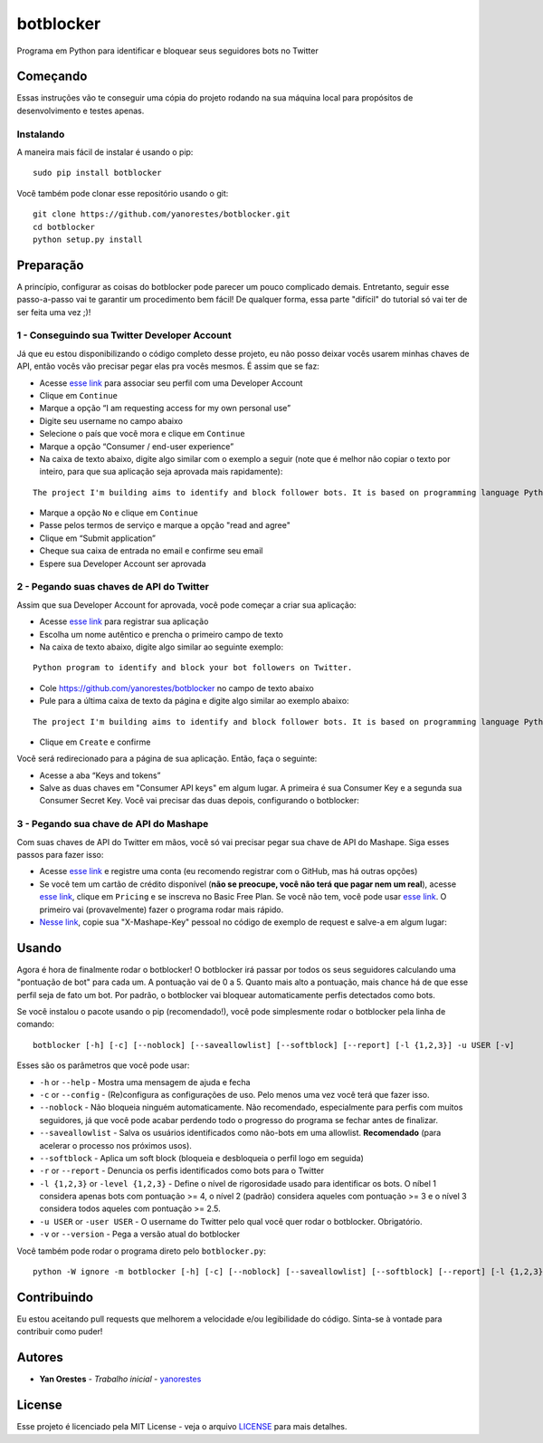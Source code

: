 botblocker
==========

Programa em Python para identificar e bloquear seus seguidores bots no Twitter

Começando
---------

Essas instruções vão te conseguir uma cópia do projeto rodando na sua máquina local para propósitos de desenvolvimento e testes apenas.

Instalando
~~~~~~~~~~

A maneira mais fácil de instalar é usando o pip:

::

   sudo pip install botblocker

Você também pode clonar esse repositório usando o git:

::

   git clone https://github.com/yanorestes/botblocker.git
   cd botblocker
   python setup.py install

Preparação
----------

A princípio, configurar as coisas do botblocker pode parecer um pouco complicado demais.
Entretanto, seguir esse passo-a-passo vai te garantir um procedimento bem fácil!
De qualquer forma, essa parte "difícil" do tutorial só vai ter de ser feita uma vez ;)!

1 - Conseguindo sua Twitter Developer Account
~~~~~~~~~~~~~~~~~~~~~~~~~~~~~~~~~~~~~~~~~~~~~

Já que eu estou disponibilizando o código completo desse projeto, eu não posso deixar vocês usarem minhas chaves de API, então vocês vão precisar pegar elas pra vocês mesmos. É assim que se faz:

-  Acesse `esse link <https://developer.twitter.com/en/apply/user>`__ para associar seu perfil com uma Developer Account
-  Clique em ``Continue``
-  Marque a opção “I am requesting access for my own personal use”
-  Digite seu username no campo abaixo
-  Selecione o país que você mora e clique em ``Continue``
-  Marque a opção “Consumer / end-user experience”
-  Na caixa de texto abaixo, digite algo similar com o exemplo a seguir (note que é melhor não copiar o texto por inteiro, para que sua aplicação seja aprovada mais rapidamente):

::

   The project I'm building aims to identify and block follower bots. It is based on programming language Python, using Tweepy to connect to Twitter API and Botometer to identify bots. The project gives the user mutiple options on identifying and blocking the bots, resulting in a clean and simple usage.

-  Marque a opção ``No`` e clique em ``Continue``
-  Passe pelos termos de serviço e marque a opção "read and agree"
-  Clique em “Submit application”
-  Cheque sua caixa de entrada no email e confirme seu email
-  Espere sua Developer Account ser aprovada

2 - Pegando suas chaves de API do Twitter
~~~~~~~~~~~~~~~~~~~~~~~~~~~~~~~~~~~~~~~~~

Assim que sua Developer Account for aprovada, você pode começar a criar sua aplicação:

-  Acesse `esse link <https://developer.twitter.com/en/apps/create>`__
   para registrar sua aplicação
-  Escolha um nome autêntico e prencha o primeiro campo de texto
-  Na caixa de texto abaixo, digite algo similar ao seguinte exemplo:

::

   Python program to identify and block your bot followers on Twitter.

-  Cole https://github.com/yanorestes/botblocker no campo de texto abaixo
-  Pule para a última caixa de texto da página e digite algo similar ao exemplo abaixo:

::

   The project I'm building aims to identify and block follower bots. It is based on programming language Python, using Tweepy to connect to Twitter API and Botometer to identify bots. The project gives the user mutiple options on identifying and blocking the bots, resulting in a clean and simple usage.

-  Clique em ``Create`` e confirme

Você será redirecionado para a página de sua aplicação. Então, faça o seguinte:

-  Acesse a aba “Keys and tokens”
-  Salve as duas chaves em "Consumer API keys" em algum lugar. A primeira é sua Consumer Key e a segunda sua Consumer Secret Key. Você vai precisar das duas depois, configurando o botblocker:

.. image:: https://cdn.pbrd.co/images/HEvDXKu.png

3 - Pegando sua chave de API do Mashape
~~~~~~~~~~~~~~~~~~~~~~~~~~~~~~~~~~~~~~~

Com suas chaves de API do Twitter em mãos, você só vai precisar pegar sua chave de API do Mashape. Siga esses passos para fazer isso:

-  Acesse `esse link <https://market.mashape.com/>`__ e registre uma conta (eu recomendo registrar com o GitHub, mas há outras opções)
-  Se você tem um cartão de crédito disponível (**não se preocupe, você não terá que pagar nem um real**), acesse `esse link <https://market.mashape.com/OSoMe/botometer-pro>`__, clique em ``Pricing`` e se inscreva no Basic Free Plan. Se você não tem, você pode usar `esse link <https://market.mashape.com/OSoMe/botometer>`__. O primeiro vai (provavelmente) fazer o programa rodar mais rápido.
-  `Nesse link <https://market.mashape.com/OSoMe/botometer>`__, copie sua "X-Mashape-Key" pessoal no código de exemplo de request e salve-a em algum lugar:

.. image:: https://my.mixtape.moe/nqkagq.png

Usando
------

Agora é hora de finalmente rodar o botblocker! O botblocker irá passar por todos os seus seguidores calculando uma "pontuação de bot" para cada um. A pontuação vai de 0 a 5. Quanto mais alto a pontuação, mais chance há de que esse perfil seja de fato um bot. Por padrão, o botblocker vai bloquear automaticamente perfis detectados como bots.

Se você instalou o pacote usando o pip (recomendado!), você pode simplesmente rodar o botblocker pela linha de comando:

::

   botblocker [-h] [-c] [--noblock] [--saveallowlist] [--softblock] [--report] [-l {1,2,3}] -u USER [-v]

Esses são os parâmetros que você pode usar:

-  ``-h`` or ``--help`` - Mostra uma mensagem de ajuda e fecha
-  ``-c`` or ``--config`` - (Re)configura as configurações de uso. Pelo menos uma vez você terá que fazer isso.
-  ``--noblock`` - Não bloqueia ninguém automaticamente. Não recomendado, especialmente para perfis com muitos seguidores, já que você pode acabar perdendo todo o progresso do programa se fechar antes de finalizar.
-  ``--saveallowlist`` - Salva os usuários identificados como não-bots em uma allowlist. **Recomendado** (para acelerar o processo nos próximos usos).
-  ``--softblock`` - Aplica um soft block (bloqueia e desbloqueia o perfil logo em seguida)
-  ``-r`` or ``--report`` - Denuncia os perfis identificados como bots para o Twitter
-  ``-l {1,2,3}`` or ``-level {1,2,3}`` - Define o nível de rigorosidade usado para identificar os bots. O níbel 1 considera apenas bots com pontuação >= 4, o nível 2 (padrão) considera aqueles com pontuação >= 3 e o nível 3 considera todos aqueles com pontuação >= 2.5.
-  ``-u USER`` or ``-user USER`` - O username do Twitter pelo qual você quer rodar o botblocker. Obrigatório.
-  ``-v`` or ``--version`` - Pega a versão atual do botblocker

Você também pode rodar o programa direto pelo ``botblocker.py``:

::

   python -W ignore -m botblocker [-h] [-c] [--noblock] [--saveallowlist] [--softblock] [--report] [-l {1,2,3}] -u USER [-v]

Contribuindo
------------

Eu estou aceitando pull requests que melhorem a velocidade e/ou legibilidade do código. Sinta-se à vontade para contribuir como puder!

Autores
-------

-  **Yan Orestes** - *Trabalho inicial* -
   `yanorestes <https://github.com/yanorestes>`__

License
-------

Esse projeto é licenciado pela MIT License - veja o arquivo
`LICENSE <https://github.com/yanorestes/botblocker/blob/master/LICENSE.txt>`__
para mais detalhes.
